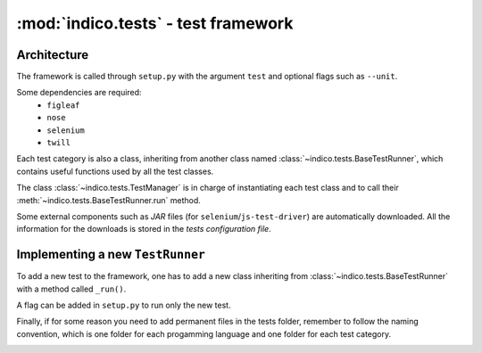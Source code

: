 :mod:`indico.tests` - test framework
=================================================


============
Architecture
============
The framework is called through ``setup.py`` with the argument ``test`` and optional flags such as ``--unit``.

Some dependencies are required:
  * ``figleaf``
  * ``nose``
  * ``selenium``
  * ``twill``

Each test category is also a class, inheriting from another class named :class:`~indico.tests.BaseTestRunner`, which contains useful functions used by all the test classes.

The class :class:`~indico.tests.TestManager` is in charge of instantiating each test class and to call their :meth:`~indico.tests.BaseTestRunner.run` method.

Some external components such as `JAR` files (for ``selenium``/``js-test-driver``) are automatically downloaded.
All the information for the downloads is stored in the *tests configuration file*.

=================================
Implementing a new ``TestRunner``
=================================
To add a new test to the framework, one has to add a new class inheriting from :class:`~indico.tests.BaseTestRunner` with a method called ``_run()``.

A flag can be added in ``setup.py`` to run only the new test.

Finally, if for some reason you need to add permanent files in the tests folder, remember to follow the naming convention, which is one folder for each progamming language and one folder for each test category.

.. image:: images/test_framework_structure.svg
